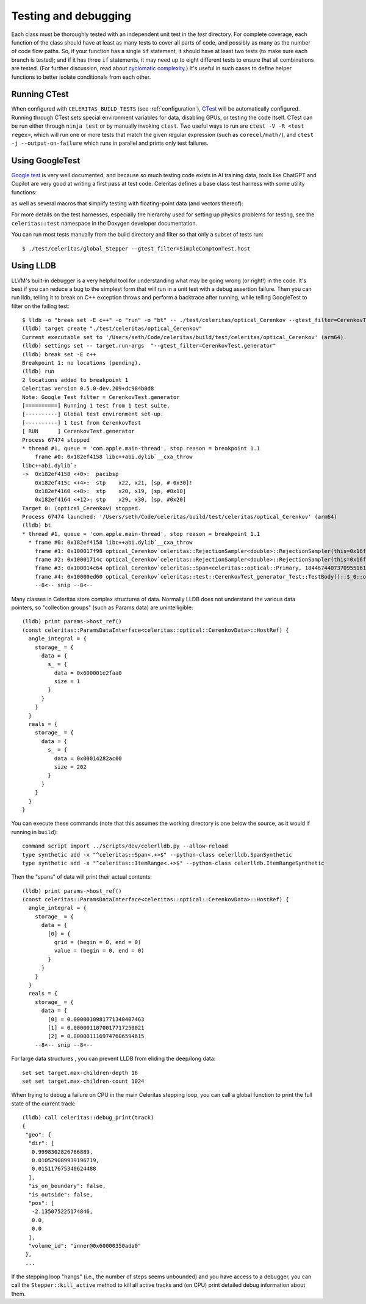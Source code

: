 .. Copyright Celeritas contributors: see top-level COPYRIGHT file for details
.. SPDX-License-Identifier: CC-BY-4.0

.. highlight:: none

.. _testing_and_debugging:

Testing and debugging
=====================

Each class must be thoroughly tested with an independent unit test in the
`test` directory.  For complete coverage, each function of the class should have
at least as many tests to cover all parts of code, and possibly as many as the
number of code flow paths. So, if your function has a single ``if`` statement, it
should have at least two tests (to make sure each branch is tested); and if it
has three ``if`` statements, it may need up to eight different tests to ensure
that all combinations are tested. (For further discussion, read about
`cyclomatic complexity`_.) It's useful in such cases to define helper
functions to better isolate conditionals from each other.

.. _cyclomatic complexity: https://en.wikipedia.org/wiki/Cyclomatic_complexity

Running CTest
-------------

When configured with ``CELERITAS_BUILD_TESTS`` (see :ref:`configuration`),
CTest_ will be automatically configured. Running through CTest sets special
environment variables for data, disabling GPUs, or testing the code itself.
CTest can be run either through ``ninja test`` or by manually invoking
``ctest``.  Two useful ways to run are ``ctest -V -R <test regex>``, which will
run one or more tests that match the given regular expression (such as
``corecel/math/``), and ``ctest -j --output-on-failure`` which runs in parallel
and prints only test failures.

.. _CTest: https://cmake.org/cmake/help/latest/manual/ctest.1.html

Using GoogleTest
----------------

`Google test`_ is very well documented, and because so much testing code exists
in AI training data, tools like ChatGPT and Copilot are very good at writing a
first pass at test code.
Celeritas defines a base class test harness with some utility functions:

.. doxygenclass:: celeritas::test::Test

as well as several macros that simplify testing with floating-point data (and
vectors thereof):

.. doxygendefine:: EXPECT_VEC_EQ
.. doxygendefine:: EXPECT_REAL_EQ
.. doxygendefine:: EXPECT_SOFT_EQ
.. doxygendefine:: EXPECT_SOFT_NEAR
.. doxygendefine:: EXPECT_VEC_SOFT_EQ
.. doxygendefine:: EXPECT_VEC_NEAR
.. doxygendefine:: EXPECT_JSON_EQ
.. doxygendefine:: PRINT_EXPECTED

For more details on the test harnesses, especially the hierarchy used for
setting up physics problems for testing, see the ``celeritas::test`` namespace
in the Doxygen developer documentation.

You can run most tests manually from the build directory and filter so that
only a subset of tests run::

   $ ./test/celeritas/global_Stepper --gtest_filter=SimpleComptonTest.host

.. _Google test: https://google.github.io/googletest/

Using LLDB
----------

LLVM's built-in debugger is a very helpful tool for understanding what may be
going wrong (or right!) in the code. It's best if you can reduce a bug to
the simplest form that will run in a unit test with a debug assertion failure.
Then you can run lldb, telling it to break on C++ exception throws and perform
a backtrace after running, while telling GoogleTest to filter on the failing
test::

   $ lldb -o "break set -E c++" -o "run" -o "bt" -- ./test/celeritas/optical_Cerenkov --gtest_filter=CerenkovTest.generator
   (lldb) target create "./test/celeritas/optical_Cerenkov"
   Current executable set to '/Users/seth/Code/celeritas/build/test/celeritas/optical_Cerenkov' (arm64).
   (lldb) settings set -- target.run-args  "--gtest_filter=CerenkovTest.generator"
   (lldb) break set -E c++
   Breakpoint 1: no locations (pending).
   (lldb) run
   2 locations added to breakpoint 1
   Celeritas version 0.5.0-dev.209+dc984b0d8
   Note: Google Test filter = CerenkovTest.generator
   [==========] Running 1 test from 1 test suite.
   [----------] Global test environment set-up.
   [----------] 1 test from CerenkovTest
   [ RUN      ] CerenkovTest.generator
   Process 67474 stopped
   * thread #1, queue = 'com.apple.main-thread', stop reason = breakpoint 1.1
       frame #0: 0x182ef4158 libc++abi.dylib`__cxa_throw
   libc++abi.dylib`:
   ->  0x182ef4158 <+0>:  pacibsp
       0x182ef415c <+4>:  stp    x22, x21, [sp, #-0x30]!
       0x182ef4160 <+8>:  stp    x20, x19, [sp, #0x10]
       0x182ef4164 <+12>: stp    x29, x30, [sp, #0x20]
   Target 0: (optical_Cerenkov) stopped.
   Process 67474 launched: '/Users/seth/Code/celeritas/build/test/celeritas/optical_Cerenkov' (arm64)
   (lldb) bt
   * thread #1, queue = 'com.apple.main-thread', stop reason = breakpoint 1.1
     * frame #0: 0x182ef4158 libc++abi.dylib`__cxa_throw
       frame #1: 0x100017f98 optical_Cerenkov`celeritas::RejectionSampler<double>::RejectionSampler(this=0x16fdfcda8, f=-0.0062093880005715963, fmax=0.17188544207007173) at RejectionSampler.hh:87:5
       frame #2: 0x10001714c optical_Cerenkov`celeritas::RejectionSampler<double>::RejectionSampler(this=0x16fdfcda8, f=-0.0062093880005715963, fmax=0.17188544207007173) at RejectionSampler.hh:86:1
       frame #3: 0x100014c64 optical_Cerenkov`celeritas::Span<celeritas::optical::Primary, 18446744073709551615ul> celeritas::optical::CerenkovGenerator::operator()<celeritas::test::DiagnosticRngEngine<std::__1::mersenne_twister_engine<unsigned int, 32ul, 624ul, 397ul, 31ul, 2567483615u, 11ul, 4294967295u, 7ul, 2636928640u, 15ul, 4022730752u, 18ul, 1812433253u>>>(this=0x16fdfd1f8, rng=0x16fdfdc48) at CerenkovGenerator.hh:165:18
       frame #4: 0x10000ed60 optical_Cerenkov`celeritas::test::CerenkovTest_generator_Test::TestBody()::$_0::operator()(this=0x16fdfdb20, pre_step=0x16fdfd910, particle=0x16fdfd8d0, sim=0x16fdfd8a8, pos=0x16fdfd890, num_samples=64) const at Cerenkov.test.cc:361:28
       --8<-- snip --8<--

Many classes in Celeritas store complex structures of data. Normally LLDB does
not understand the various data pointers, so "collection groups" (such as
Params data) are unintelligible::

   (lldb) print params->host_ref()
   (const celeritas::ParamsDataInterface<celeritas::optical::CerenkovData>::HostRef) {
     angle_integral = {
       storage_ = {
         data = {
           s_ = {
             data = 0x600001e2faa0
             size = 1
           }
         }
       }
     }
     reals = {
       storage_ = {
         data = {
           s_ = {
             data = 0x00014282ac00
             size = 202
           }
         }
       }
     }
   }

You can execute these commands (note that this assumes the working
directory is one below the source, as it would if running in ``build``)::

   command script import ../scripts/dev/celerlldb.py --allow-reload
   type synthetic add -x "^celeritas::Span<.+>$" --python-class celerlldb.SpanSynthetic
   type synthetic add -x "^celeritas::ItemRange<.+>$" --python-class celerlldb.ItemRangeSynthetic

Then the "spans" of data will print their actual contents::

   (lldb) print params->host_ref()
   (const celeritas::ParamsDataInterface<celeritas::optical::CerenkovData>::HostRef) {
     angle_integral = {
       storage_ = {
         data = {
           [0] = {
             grid = (begin = 0, end = 0)
             value = (begin = 0, end = 0)
           }
         }
       }
     }
     reals = {
       storage_ = {
         data = {
           [0] = 0.0000010981771340407463
           [1] = 0.0000011070017717250021
           [2] = 0.0000011169747606594615
       --8<-- snip --8<--

For large data structures , you can prevent LLDB from eliding the
deep/long data::

   set set target.max-children-depth 16
   set set target.max-children-count 1024

When trying to debug a failure on CPU in the main Celeritas stepping loop, you
can call a global function to print the full state of the current track::

   (lldb) call celeritas::debug_print(track)
   {
    "geo": {
     "dir": [
      0.9998302826766889,
      0.010529089939196719,
      0.015117675340624488
     ],
     "is_on_boundary": false,
     "is_outside": false,
     "pos": [
      -2.135075225174846,
      0.0,
      0.0
     ],
     "volume_id": "inner@0x60000350ada0"
    },
    ...

If the stepping loop "hangs" (i.e., the number of steps seems unbounded) and
you have access to a debugger, you can call the ``Stepper::kill_active`` method
to kill all active tracks and (on CPU) print detailed debug information about
them.

.. _debug_print: https://github.com/celeritas-project/celeritas/pull/1304
